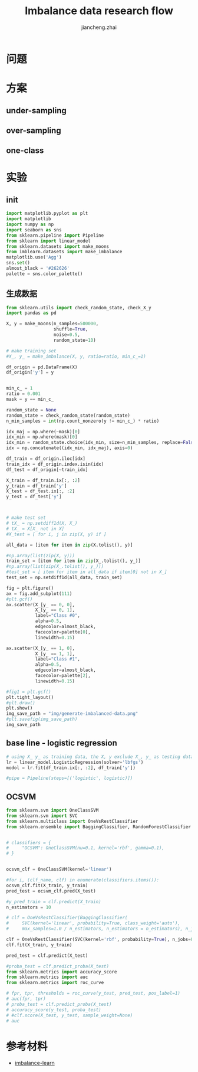 #+Title: Imbalance data research flow
#+LANGUAGE: en
#+OPTIONS: toc:nil h:4 html-postamble:nil html-preamble:t tex:t f:t
#+OPTIONS: prop:("VERSION")
#+HTML_DOCTYPE: <!DOCTYPE html>
#+HTML_HEAD: <link href="http://fonts.googleapis.com/css?family=Roboto+Slab:400,700|Inconsolata:400,700" rel="stylesheet" type="text/css" />
#+HTML_HEAD: <link href="/Users/Patrick/Git/org-spec/css/style.css" rel="stylesheet" type="text/css" />
#+AUTHOR: jiancheng.zhai
#+EMAIL: jiancheng.zhai@ipinyou.com

#+LINK: gh    https://github.com/
#+LINK: rfc   https://tools.ietf.org/html/
#+LINK: thing https://github.com/thi-ng/
#+LINK: w3    https://w3.org/TR/
#+LINK: wiki  https://en.wikipedia.org/wiki/

#+TOC: headlines 3
* 问题

* 方案
** under-sampling
** over-sampling
** one-class

* 实验

** init
#+BEGIN_SRC python :session
  import matplotlib.pyplot as plt
  import matplotlib
  import numpy as np
  import seaborn as sns
  from sklearn.pipeline import Pipeline
  from sklearn import linear_model
  from sklearn.datasets import make_moons
  from imblearn.datasets import make_imbalance
  matplotlib.use('Agg')
  sns.set()
  almost_black = '#262626'
  palette = sns.color_palette()

#+END_SRC



** 生成数据
#+NAME: Generate fake data
#+BEGIN_SRC python :session :exports both :results file
  from sklearn.utils import check_random_state, check_X_y
  import pandas as pd

  X, y = make_moons(n_samples=500000,
                    shuffle=True,
                    noise=0.5,
                    random_state=10)

  # make training set
  #X_, y_ = make_imbalance(X, y, ratio=ratio, min_c_=1)

  df_origin = pd.DataFrame(X)
  df_origin['y'] = y


  min_c_ = 1
  ratio = 0.001
  mask = y == min_c_

  random_state = None
  random_state = check_random_state(random_state)
  n_min_samples = int(np.count_nonzero(y != min_c_) * ratio)

  idx_maj = np.where(~mask)[0]
  idx_min = np.where(mask)[0]
  idx_min = random_state.choice(idx_min, size=n_min_samples, replace=False)
  idx = np.concatenate((idx_min, idx_maj), axis=0)

  df_train = df_origin.iloc[idx]
  train_idx = df_origin.index.isin(idx)
  df_test = df_origin[~train_idx]

  X_train = df_train.ix[:, :2]
  y_train = df_train['y']
  X_test = df_test.ix[:, :2]
  y_test = df_test['y']



  # make test set
  # tX_ = np.setdiff1d(X, X_)
  # tX_ = X[X_ not in X]
  #X_test = [ for i, j in zip(X, y) if ]

  all_data = [item for item in zip(X.tolist(), y)]

  #np.array(list(zip(X, y)))
  train_set = [item for item in zip(X_.tolist(), y_)]
  #np.array(list(zip(X_.tolist(), y_)))
  #test_set = [ item for item in all_data if item[0] not in X_]
  test_set = np.setdiff1d(all_data, train_set)

  fig = plt.figure()
  ax = fig.add_subplot(111)
  #plt.gcf()
  ax.scatter(X_[y_ == 0, 0],
             X_[y_ == 0, 1],
             label="Class #0",
             alpha=0.5,
             edgecolor=almost_black,
             facecolor=palette[0],
             linewidth=0.15)

  ax.scatter(X_[y_ == 1, 0],
             X_[y_ == 1, 1],
             label="Class #1",
             alpha=0.5,
             edgecolor=almost_black,
             facecolor=palette[2],
             linewidth=0.15)

  #fig1 = plt.gcf()
  plt.tight_layout()
  #plt.draw()
  plt.show()
  img_save_path = "img/generate-imbalanced-data.png"
  #plt.savefig(img_save_path)
  img_save_path
#+END_SRC


#+RESULTS: Generate fake data

** base line - logistic regression
#+NAME: a naive model
#+BEGIN_SRC python :session :exports both :results file
  # using X_ y_ as training data, the X, y exclude X_, y_ as testing data
  lr = linear_model.LogisticRegression(solver='lbfgs')
  modol = lr.fit(df_train.ix[:, :2], df_train['y'])

  #pipe = Pipeline(steps=[('logistic', logistic)])

#+END_SRC

** OCSVM
#+NAME: a naive model
#+BEGIN_SRC python :session :exports both :results file
  from sklearn.svm import OneClassSVM
  from sklearn.svm import SVC
  from sklearn.multiclass import OneVsRestClassifier
  from sklearn.ensemble import BaggingClassifier, RandomForestClassifier


  # classifiers = {
  #     "OCSVM": OneClassSVM(nu=0.1, kernel='rbf', gamma=0.1),
  # }


  ocsvm_clf = OneClassSVM(kernel='linear')

  #for i, (clf_name, clf) in enumerate(classifiers.items()):
  ocsvm_clf.fit(X_train, y_train)
  pred_test = ocsvm_clf.pred(X_test)

  #y_pred_train = clf.predict(X_train)
  n_estimators = 10

  # clf = OneVsRestClassifier(BaggingClassifier(
  #     SVC(kernel='linear', probability=True, class_weight='auto'),
  #     max_samples=1.0 / n_estimators, n_estimators = n_estimators), n_jobs=88)

  clf = OneVsRestClassifier(SVC(kernel='rbf', probability=True), n_jobs=88)
  clf.fit(X_train, y_train)

  pred_test = clf.predict(X_test)

  #proba_test = clf.predict_proba(X_test)
  from sklearn.metrics import accuracy_score
  from sklearn.metrics import auc
  from sklearn.metrics import roc_curve

  # fpr, tpr, thresholds = roc_curve(y_test, pred_test, pos_label=1)
  # auc(fpr, tpr)
  # proba_test = clf.predict_proba(X_test)
  # accuracy_score(y_test, proba_test)
  # #clf.score(X_test, y_test, sample_weight=None)
  # auc

#+END_SRC
* 参考材料
  - [[https://github.com/scikit-learn-contrib/imbalanced-learn.git][imbalance-learn]]

